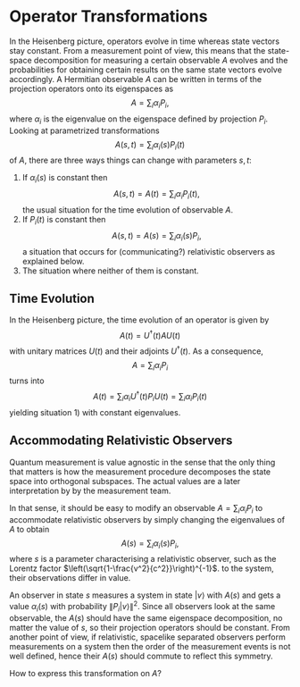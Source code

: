 # Notes on quantum physics with drill cards. They should be tangled out to
# ../drills/quantum.org, just run C-c C-v t
# Note that a  "*TODO" subtree will be exported despite :noexport: if it
# doesn't have a title beside the TODO. 
# The option below causes TODO headlines to be exported without "TODO"
#+OPTIONS: todo:nil
* Operator Transformations
  :PROPERTIES:
  :header-args: :tangle "../drills/operator_drills.org"
  :END:
In the Heisenberg picture, operators evolve in time whereas state vectors stay
constant. From a measurement point of view, this means that the state-space
decomposition for measuring a certain observable $A$ evolves and the
probabilities for obtaining certain results on the same state vectors evolve
accordingly. A Hermitian observable $A$ can be written in terms of the
projection operators onto its eigenspaces as
\[A=\sum_i\alpha_iP_i,\]
where $\alpha_i$ is the eigenvalue on the eigenspace defined by projection 
$P_i$. Looking at parametrized transformations
\[A(s,t)=\sum_i\alpha_i(s)P_i(t)\] of $A$, there are three ways things can
change with parameters $s, t$:
 1) If $\alpha_i(s)$ is constant then \[A(s,t)=A(t)=\sum_i\alpha_iP_i(t),\]
    the usual situation for the time evolution of observable $A$.
 2) If $P_i(t)$ is constant then \[A(s,t)=A(s)=\sum_i\alpha_i(s)P_i,\]
    a situation that occurs for (communicating?) relativistic observers as
    explained below.
 3) The situation where neither of them is constant.
** Time Evolution
In the Heisenberg picture, the time evolution of an operator is given by
\[A(t)=U^\dagger(t) AU(t)\] with unitary matrices $U(t)$ and their adjoints
$U^\dagger(t)$. As a consequence, \[A=\sum_i\alpha_iP_i\] turns into
\[A(t)=\sum_i\alpha_iU^\dagger(t)P_iU(t)=\sum_i\alpha_iP_i(t)\] yielding
situation 1) with constant eigenvalues.
** TODO Check This                                                 :noexport:
When are the $P_i(t)$ compatible: Essentially $U(t)$ have to permute 
eigenspaces.
*** Drill questions:                                               :noexport:
 #+BEGIN_SRC org
   ,* Operator Transformations                                            :drill:
   Why do time evolutions
   /A(t)/ of an operator
   /A/ in general not commute?
   ,** Answer:
   Because the projection
   operators /Pᵢ/ onto the
   eigenspaces evolve
   as /Pᵢ(t)=U⁺(t)PᵢU(t)/,
   hence eigenvectors evolve
   as /U(t)v/, which result
   in different eigenspaces
   unless /U(t)/ merely
   permutes them.
   ,* Operator Transformations                                            :drill:
   Why are continuous paths
   not observable in quantum
   mechanics?
   ,** Answer:
   Because observables 
   /A(t)=U⁺(t)AU(t)/
   can commute only for a
   countable subset /{tₙ}/
   corresponding to rational
   angles for /U(t)/, where
   eigenspaces may be permuted.
   (What about continuous
   spectra?)
 #+END_SRC
** Accommodating Relativistic Observers
Quantum measurement is value agnostic in the sense that the only thing that
matters is how the measurement procedure decomposes the state space into
orthogonal subspaces. The actual values are a later interpretation by by the
measurement team.

In that sense, it should be easy to modify an observable $A=\sum_i\alpha_iP_i$
to accommodate relativistic observers by simply changing the eigenvalues of
$A$ to obtain
\[A(s)=\sum_i\alpha_i(s)P_i,\]
where $s$ is a parameter characterising a relativistic observer, such as the 
Lorentz factor $\left(\sqrt{1-\frac{v^2}{c^2}}\right)^{-1}$.
to the system, their observations differ in value. 

An observer in state $s$ measures a system in state $|v\rangle$ with $A(s)$ 
and gets a value $\alpha_i(s)$ with probability $\|P_i|v\rangle\|^2$.
Since all observers look at the same observable, the $A(s)$ should have the 
same eigenspace decomposition, no matter the value of $s$, so their projection
operators should be constant. From another point of view, if relativistic,
spacelike separated observers perform measurements on a system then the order
of the measurement events is not well defined, hence their $A(s)$ should
commute to reflect this symmetry.

How to express this transformation on $A$?

